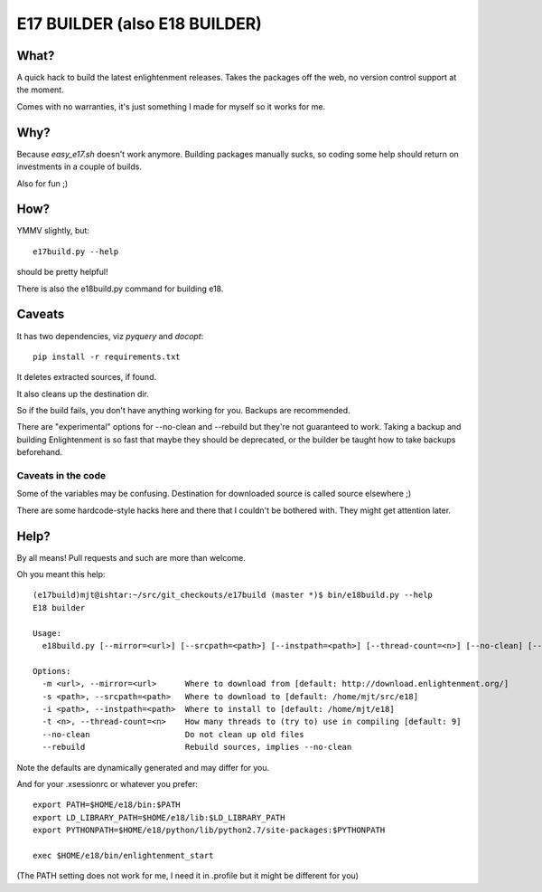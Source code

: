 ==============================
E17 BUILDER (also E18 BUILDER)
==============================

What?
=====

A quick hack to build the latest enlightenment releases. Takes the packages off the web, no version
control support at the moment.

Comes with no warranties, it's just something I made for myself so it works for me.

Why?
====

Because *easy_e17.sh* doesn't work anymore. Building packages manually sucks, so coding
some help should return on investments in a couple of builds.

Also for fun ;)

How?
====

YMMV slightly, but::

  e17build.py --help

should be pretty helpful!

There is also the e18build.py command for building e18.

Caveats
=======

It has two dependencies, viz *pyquery* and *docopt*::

  pip install -r requirements.txt

It deletes extracted sources, if found.

It also cleans up the destination dir.

So if the build fails, you don't have anything working for you. Backups are recommended.

There are "experimental" options for --no-clean and --rebuild but they're not guaranteed
to work. Taking a backup and building Enlightenment is so fast that maybe they should be
deprecated, or the builder be taught how to take backups beforehand.

Caveats in the code
-------------------

Some of the variables may be confusing. Destination for downloaded source is called source elsewhere ;)

There are some hardcode-style hacks here and there that I couldn't be bothered with. They might get
attention later.

Help?
=====

By all means! Pull requests and such are more than welcome.

Oh you meant this help::

  (e17build)mjt@ishtar:~/src/git_checkouts/e17build (master *)$ bin/e18build.py --help
  E18 builder

  Usage:
    e18build.py [--mirror=<url>] [--srcpath=<path>] [--instpath=<path>] [--thread-count=<n>] [--no-clean] [--rebuild]

  Options:
    -m <url>, --mirror=<url>      Where to download from [default: http://download.enlightenment.org/]
    -s <path>, --srcpath=<path>   Where to download to [default: /home/mjt/src/e18]
    -i <path>, --instpath=<path>  Where to install to [default: /home/mjt/e18]
    -t <n>, --thread-count=<n>    How many threads to (try to) use in compiling [default: 9]
    --no-clean                    Do not clean up old files
    --rebuild                     Rebuild sources, implies --no-clean


Note the defaults are dynamically generated and may differ for you.

And for your .xsessionrc or whatever you prefer::

  export PATH=$HOME/e18/bin:$PATH
  export LD_LIBRARY_PATH=$HOME/e18/lib:$LD_LIBRARY_PATH
  export PYTHONPATH=$HOME/e18/python/lib/python2.7/site-packages:$PYTHONPATH

  exec $HOME/e18/bin/enlightenment_start

(The PATH setting does not work for me, I need it in .profile but it might be different for you)

